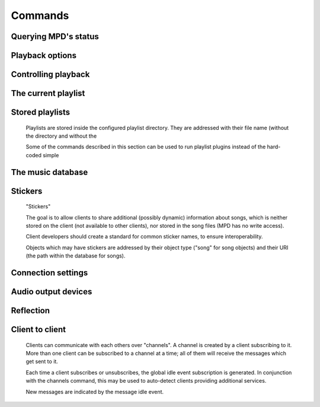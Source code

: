 ========
Commands
========

Querying MPD's status
---------------------


.. function:: MPDClient.clearerror()

              Clears the current error message in status (this is also
              accomplished by any command that starts playback).


.. function:: MPDClient.currentsong()

              Displays the song info of the current song (same song that
              is identified in status).


.. function:: MPDClient.idle([subsystems])
 
              Waits until there is a noteworthy change in one or more
              of MPD's subsystems.  As soon as there is one, it lists
              all changed systems in a line in the format , where
              SUBSYSTEM is one of the following::

              While a client is waiting for idle 
              results, the server disables timeouts, allowing a client
              to wait for events as long as mpd runs.  The idle  command can be canceled by
              sending the command noidle  (no other
              commands are allowed). MPD will then leave idle  mode and print results
              immediately; might be empty at this time.

              If the optional SUBSYSTEMS  argument is used,
              MPD will only send notifications when something changed in
              one of the specified subsytems.


.. function:: MPDClient.status()

              Reports the current status of the player and the volume
              level.


.. function:: MPDClient.stats()

              Displays statistics.


Playback options
----------------


.. function:: MPDClient.consume(state)
 
              Sets consume state to STATE , STATE  should be 0 or 1.
	      When consume is activated, each song played is removed from playlist.


.. function:: MPDClient.crossfade(seconds)

              Sets crossfading between songs.


.. function:: MPDClient.mixrampdb(decibels)

              Sets the threshold at which songs will be overlapped. Like crossfading but doesn't fade the track volume, just overlaps. The songs need to have MixRamp tags added by an external tool. 0dB is the normalized maximum volume so use negative values, I prefer -17dB. In the absence of mixramp tags crossfading will be used. See http://sourceforge.net/projects/mixramp


.. function:: MPDClient.mixrampdelay(seconds)

              Additional time subtracted from the overlap calculated by mixrampdb. A value of "nan" disables MixRamp overlapping and falls back to crossfading.


.. function:: MPDClient.random(state)

              Sets random state to STATE , STATE  should be 0 or 1.


.. function:: MPDClient.repeat(state)

              Sets repeat state to STATE , STATE  should be 0 or 1.


.. function:: MPDClient.setvol(vol)

              Sets volume to VOL , the range of
              volume is 0-100.


.. function:: MPDClient.single(state)
 
              Sets single state to STATE , STATE  should be 0 or 1.
	      When single is activated, playback is stopped after current song, or
	      song is repeated if the 'repeat' mode is enabled.


.. function:: MPDClient.replay_gain_mode(mode)

              Sets the replay gain mode.  One of off , track , album , auto .

              Changing the mode during playback may take several
              seconds, because the new settings does not affect the
              buffered data.

              This command triggers the  idle event.


.. function:: MPDClient.replay_gain_status()

              Prints replay gain options.  Currently, only the
              variable replay_gain_mode  is
              returned.


.. function:: MPDClient.volume(change)

              Changes volume by amount CHANGE .


Controlling playback
--------------------


.. function:: MPDClient.next()

              Plays next song in the playlist.


.. function:: MPDClient.pause(pause)

              Toggles pause/resumes playing, PAUSE  is 0 or 1.


.. function:: MPDClient.play(songpos)

              Begins playing the playlist at song number SONGPOS .


.. function:: MPDClient.playid(songid)

              Begins playing the playlist at song SONGID .


.. function:: MPDClient.previous()

              Plays previous song in the playlist.


.. function:: MPDClient.seek(songpos, time)

              Seeks to the position TIME  (in
              seconds) of entry SONGPOS  in the
              playlist.


.. function:: MPDClient.seekid(songid, time)

              Seeks to the position TIME  (in
              seconds) of song SONGID .


.. function:: MPDClient.seekcur(time)

              Seeks to the position TIME  within the
              current song.  If prefixed by '+' or '-', then the time
              is relative to the current playing position.


.. function:: MPDClient.stop()

              Stops playing.


The current playlist
--------------------


.. function:: MPDClient.add(uri)

              Adds the file URI  to the playlist
              (directories add recursively). URI 
              can also be a single file.


.. function:: MPDClient.addid(uri, position)

              Adds a song to the playlist (non-recursive) and returns the song id.
 URI  is always a single file or
              URL.  For example::


                
                addid "foo.mp3"
                Id: 999
                OK
                            
.. function:: MPDClient.clear()

              Clears the current playlist.


.. function:: MPDClient.delete()

              Deletes a song from the playlist.


.. function:: MPDClient.deleteid(songid)

              Deletes the song SONGID  from the
              playlist


.. function:: MPDClient.move(to)

              Moves the song at FROM  or range of songs
              at START:END  to TO 
              in the playlist. 


.. function:: MPDClient.moveid(from, to)

              Moves the song with FROM  (songid) to TO  (playlist index) in the
              playlist.  If TO  is negative, it
              is relative to the current song in the playlist (if
              there is one).


.. function:: MPDClient.playlist()

              Displays the current playlist.


.. function:: MPDClient.playlistfind(tag, needle)

              Finds songs in the current playlist with strict
              matching.


.. function:: MPDClient.playlistid(songid)

              Displays a list of songs in the playlist. SONGID  is optional and specifies a
              single song to display info for.


.. function:: MPDClient.playlistinfo()

              Displays a list of all songs in the playlist, or if the optional
              argument is given, displays information only for the song SONGPOS  or the range of songs START:END  


.. function:: MPDClient.playlistsearch(tag, needle)

              Searches case-sensitively for partial matches in the
              current playlist.


.. function:: MPDClient.plchanges(version)

              Displays changed songs currently in the playlist since VERSION .

              To detect songs that were deleted at the end of the
              playlist, use playlistlength returned by status command.


.. function:: MPDClient.plchangesposid(version)

              Displays changed songs currently in the playlist since VERSION .  This function only
              returns the position and the id of the changed song, not
              the complete metadata. This is more bandwidth efficient.

              To detect songs that were deleted at the end of the
              playlist, use playlistlength returned by status command.


.. function:: MPDClient.prio(priority, start:end)

              Set the priority of the specified songs.  A higher
              priority means that it will be played first when
              "random" mode is enabled.

              A priority is an integer between 0 and 255.  The default
              priority of new songs is 0.


.. function:: MPDClient.prioid(priority, id)

              Same as ,
              but address the songs with their id.


.. function:: MPDClient.shuffle(start:end)

              Shuffles the current playlist. START:END  is optional and specifies
              a range of songs.


.. function:: MPDClient.swap(song1, song2)

              Swaps the positions of SONG1  and SONG2 .


.. function:: MPDClient.swapid(song1, song2)

              Swaps the positions of SONG1  and SONG2  (both song ids).


.. function:: MPDClient.addtagid(songid, tag, value)

              Adds a tag to the specified song.  Editing song tags is
              only possible for remote songs.  This change is
              volatile: it may be overwritten by tags received from
              the server, and the data is gone when the song gets
              removed from the queue.


.. function:: MPDClient.cleartagid(songid[, tag])

              Removes tags from the specified song.  If TAG  is not specified, then all tag
              values will be removed.  Editing song tags is only
              possible for remote songs.


Stored playlists
----------------

        Playlists are stored inside the configured playlist directory.
        They are addressed with their file name (without the directory
        and without the

        Some of the commands described in this section can be used to
        run playlist plugins instead of the hard-coded simple

.. function:: MPDClient.listplaylist(name)

              Lists the songs in the playlist.  Playlist plugins are
              supported.


.. function:: MPDClient.listplaylistinfo(name)

              Lists the songs with metadata in the playlist.  Playlist
              plugins are supported.


.. function:: MPDClient.listplaylists()

              Prints a list of the playlist directory.

              After each playlist name the server sends its last
              modification time as attribute "Last-Modified" in ISO
              8601 format.  To avoid problems due to clock differences
              between clients and the server, clients should not
              compare this value with their local clock.


.. function:: MPDClient.load(name[, start:end])

              Loads the playlist into the current queue.  Playlist
              plugins are supported.  A range may be specified to load
              only a part of the playlist.


.. function:: MPDClient.playlistadd(name, uri)

              Adds URI  to the playlist .
  will be created if it does
             not exist.


.. function:: MPDClient.playlistclear(name)

              Clears the playlist .


.. function:: MPDClient.playlistdelete(name, songpos)

              Deletes SONGPOS  from the
              playlist .


.. function:: MPDClient.playlistmove(name, songid, songpos)

              Moves SONGID  in the playlist  to the position SONGPOS .


.. function:: MPDClient.rename(name, new_name)

              Renames the playlist  to .


.. function:: MPDClient.rm(name)

              Removes the playlist  from
              the playlist directory.


.. function:: MPDClient.save(name)

              Saves the current playlist to  in the playlist directory.


The music database
------------------


.. function:: MPDClient.count(tag, needle)

              Counts the number of songs and their total playtime in
              the db matching TAG  exactly.


.. function:: MPDClient.find(type, what[, ...])

              Finds songs in the db that are exactly WHAT . TYPE  can
              be any tag supported by MPD, or one of the three special
              parameters — file  to search by

              full path (relative to the music directory), in  to restrict the search to
              songs in the given directory (also relative to the music
              directory) and any  to match against all
              available tags. WHAT  is what to find.


.. function:: MPDClient.findadd(type, what[, ...])

              Finds songs in the db that are exactly WHAT  and adds them to current playlist.
              Parameters have the same meaning as for find .


.. function:: MPDClient.list(type, artist)

              Lists all tags of the specified type. TYPE  can be any tag supported by MPD or file .
 ARTIST  is an optional parameter when
              type is album, this specifies to list albums by an
              artist.


.. function:: MPDClient.listall(uri)

              Lists all songs and directories in URI .


.. function:: MPDClient.listallinfo(uri)

              Same as listall , except it also
              returns metadata info in the same format as lsinfo .


.. function:: MPDClient.lsinfo(uri)

              Lists the contents of the directory URI .

              When listing the root directory, this currently returns
              the list of stored playlists.  This behavior is
              deprecated; use "listplaylists" instead.

              Clients that are connected via UNIX domain socket may
              use this command to read the tags of an arbitrary local
              file (URI beginning with "file:///").


.. function:: MPDClient.readcomments(uri)

              Read "comments" (i.e. key-value pairs) from the file
              specified by "URI".  This "URI" can be a path relative
              to the music directory or a URL in the form
              "file:///foo/bar.ogg".

              The response consists of lines in the form "KEY: VALUE".
              Comments with suspicious characters (e.g. newlines) are
              ignored silently.

              The meaning of these depends on the codec, and not all
              decoder plugins support it.  For example, on Ogg files,
              this lists the Vorbis comments.


.. function:: MPDClient.search(type, what[, ...])

              Searches for any song that contains WHAT . Parameters have the same meaning
              as for find , except that search is not
              case sensitive.


.. function:: MPDClient.searchadd(type, what[, ...])

              Searches for any song that contains WHAT 
              in tag TYPE  and adds them to current playlist.

              Parameters have the same meaning as for find ,
              except that search is not case sensitive.


.. function:: MPDClient.searchaddpl(name, type, what[, ...])

              Searches for any song that contains WHAT 
              in tag TYPE  and adds them to the playlist
              named NAME .

              If a playlist by that name doesn't exist it is created.

              Parameters have the same meaning as for find ,
              except that search is not case sensitive.


.. function:: MPDClient.update([uri])

              Updates the music database: find new files, remove
              deleted files, update modified files.
 URI  is a particular directory or
              song/file to update.  If you do not specify it,
              everything is updated.

              Prints "updating_db: JOBID" where JOBID  is a positive number
              identifying the update job.  You can read the current
              job id in the status  response.


.. function:: MPDClient.rescan([uri])

              Same as update , but also rescans
              unmodified files.


Stickers
--------

        "Stickers"

        The goal is to allow clients to share additional (possibly
        dynamic) information about songs, which is neither stored on
        the client (not available to other clients), nor stored in the
        song files (MPD has no write access).

        Client developers should create a standard for common sticker
        names, to ensure interoperability.

        Objects which may have stickers are addressed by their object
        type ("song" for song objects) and their URI (the path within
        the database for songs).

.. function:: MPDClient.sticker(type, uri, name)

              Reads a sticker value for the specified object.


.. function:: MPDClient.sticker(type, uri, name, value)

              Adds a sticker value to the specified object.  If a
              sticker item with that name already exists, it is
              replaced.


.. function:: MPDClient.sticker(type, uri[, name])

              Deletes a sticker value from the specified object.  If
              you do not specify a sticker name, all sticker values
              are deleted.


.. function:: MPDClient.sticker(type, uri)

              Lists the stickers for the specified object.


.. function:: MPDClient.sticker(type, uri, name)

              Searches the sticker database for stickers with the
              specified name, below the specified directory (URI).
              For each matching song, it prints the URI and that one
              sticker's value.


Connection settings
-------------------


.. function:: MPDClient.close()

              Closes the connection to MPD.  MPD will try to send the
              remaining output buffer before it actually closes the
              connection, but that cannot be guaranteed.  This command
              will not generate a response.


.. function:: MPDClient.kill()

              Kills MPD.


.. function:: MPDClient.password(password)

              This is used for authentication with the server. PASSWORD  is simply the plaintext
              password.


.. function:: MPDClient.ping()

              Does nothing but return "OK".


Audio output devices
--------------------


.. function:: MPDClient.disableoutput(id)

              Turns an output off.


.. function:: MPDClient.enableoutput(id)

              Turns an output on.


.. function:: MPDClient.toggleoutput(id)

              Turns an output on or off, depending on the current
              state.


.. function:: MPDClient.outputs()

              Shows information about all outputs.

              Return information::


                
                outputid: 0
                outputname: My ALSA Device
                outputenabled: 0
                OK
                            
Reflection
----------


.. function:: MPDClient.config()

              Dumps configuration values that may be interesting for
              the client.  This command is only permitted to "local"
              clients (connected via UNIX domain socket).

              The following response attributes are available::


.. function:: MPDClient.commands()

              Shows which commands the current user has access to.


.. function:: MPDClient.notcommands()

              Shows which commands the current user does not have
              access to.


.. function:: MPDClient.tagtypes()

              Shows a list of available song metadata.


.. function:: MPDClient.urlhandlers()

              Gets a list of available URL handlers.


.. function:: MPDClient.decoders()

              Print a list of decoder plugins, followed by their
              supported suffixes and MIME types.  Example response::


                plugin: mad
                suffix: mp3
                suffix: mp2
                mime_type: audio/mpeg
                plugin: mpcdec
                suffix: mpc
Client to client
----------------

        Clients can communicate with each others over "channels".  A
        channel is created by a client subscribing to it.  More than
        one client can be subscribed to a channel at a time; all of
        them will receive the messages which get sent to it.

        Each time a client subscribes or unsubscribes, the global idle
        event subscription is generated.  In
        conjunction with the channels command, this
        may be used to auto-detect clients providing additional
        services.

        New messages are indicated by the message
        idle event.

.. function:: MPDClient.subscribe(name)

              Subscribe to a channel.  The channel is created if it
              does not exist already.  The name may consist of
              alphanumeric ASCII characters plus underscore, dash, dot
              and colon.


.. function:: MPDClient.unsubscribe(name)

              Unsubscribe from a channel.


.. function:: MPDClient.channels()

              Obtain a list of all channels.  The response is a list
              of "channel:" lines.


.. function:: MPDClient.readmessages()

              Reads messages for this client.  The response is a list
              of "channel:" and "message:" lines.


.. function:: MPDClient.sendmessage(channel, text)

              Send a message to the specified channel.


